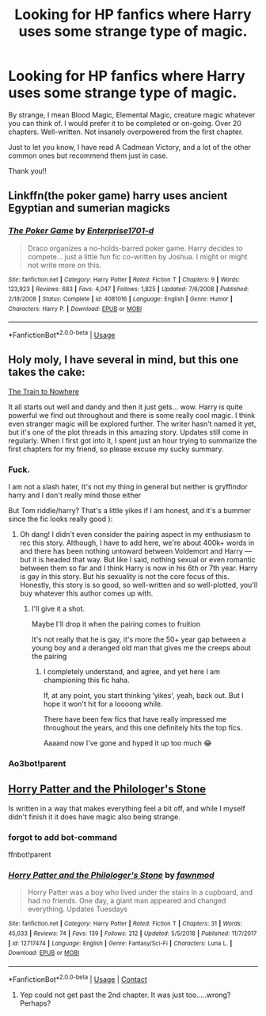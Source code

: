 #+TITLE: Looking for HP fanfics where Harry uses some strange type of magic.

* Looking for HP fanfics where Harry uses some strange type of magic.
:PROPERTIES:
:Author: WitchingH0ur666
:Score: 4
:DateUnix: 1597530737.0
:DateShort: 2020-Aug-16
:FlairText: Request
:END:
By strange, I mean Blood Magic, Elemental Magic, creature magic whatever you can think of. I would prefer it to be completed or on-going. Over 20 chapters. Well-written. Not insanely overpowered from the first chapter.

Just to let you know, I have read A Cadmean Victory, and a lot of the other common ones but recommend them just in case.

Thank you!!


** Linkffn(the poker game) harry uses ancient Egyptian and sumerian magicks
:PROPERTIES:
:Author: Aniki356
:Score: 1
:DateUnix: 1597535405.0
:DateShort: 2020-Aug-16
:END:

*** [[https://www.fanfiction.net/s/4081016/1/][*/The Poker Game/*]] by [[https://www.fanfiction.net/u/143877/Enterprise1701-d][/Enterprise1701-d/]]

#+begin_quote
  Draco organizes a no-holds-barred poker game. Harry decides to compete... just a little fun fic co-written by Joshua. I might or might not write more on this.
#+end_quote

^{/Site/:} ^{fanfiction.net} ^{*|*} ^{/Category/:} ^{Harry} ^{Potter} ^{*|*} ^{/Rated/:} ^{Fiction} ^{T} ^{*|*} ^{/Chapters/:} ^{9} ^{*|*} ^{/Words/:} ^{123,923} ^{*|*} ^{/Reviews/:} ^{683} ^{*|*} ^{/Favs/:} ^{4,047} ^{*|*} ^{/Follows/:} ^{1,825} ^{*|*} ^{/Updated/:} ^{7/6/2008} ^{*|*} ^{/Published/:} ^{2/18/2008} ^{*|*} ^{/Status/:} ^{Complete} ^{*|*} ^{/id/:} ^{4081016} ^{*|*} ^{/Language/:} ^{English} ^{*|*} ^{/Genre/:} ^{Humor} ^{*|*} ^{/Characters/:} ^{Harry} ^{P.} ^{*|*} ^{/Download/:} ^{[[http://www.ff2ebook.com/old/ffn-bot/index.php?id=4081016&source=ff&filetype=epub][EPUB]]} ^{or} ^{[[http://www.ff2ebook.com/old/ffn-bot/index.php?id=4081016&source=ff&filetype=mobi][MOBI]]}

--------------

*FanfictionBot*^{2.0.0-beta} | [[https://github.com/tusing/reddit-ffn-bot/wiki/Usage][Usage]]
:PROPERTIES:
:Author: FanfictionBot
:Score: 1
:DateUnix: 1597535422.0
:DateShort: 2020-Aug-16
:END:


** Holy moly, I have several in mind, but this one takes the cake:

[[https://archiveofourown.org/works/294722/chapters/471501][The Train to Nowhere]]

It all starts out well and dandy and then it just gets... wow. Harry is quite powerful we find out throughout and there is some really cool magic. I think even stranger magic will be explored further. The writer hasn't named it yet, but it's one of the plot threads in this amazing story. Updates still come in regularly. When I first got into it, I spent just an hour trying to summarize the first chapters for my friend, so please excuse my sucky summary.
:PROPERTIES:
:Author: Geeveesee
:Score: 1
:DateUnix: 1597559131.0
:DateShort: 2020-Aug-16
:END:

*** Fuck.

I am not a slash hater, It's not my thing in general but neither is gryffindor harry and I don't really mind those either

But Tom riddle/harry? That's a little yikes if I am honest, and it's a bummer since the fic looks really good ):
:PROPERTIES:
:Author: bloodelemental
:Score: 1
:DateUnix: 1597598190.0
:DateShort: 2020-Aug-16
:END:

**** Oh dang! I didn't even consider the pairing aspect in my enthusiasm to rec this story. Although, I have to add here, we're about 400k+ words in and there has been nothing untoward between Voldemort and Harry --- but it is headed that way. But like I said, nothing sexual or even romantic between them so far and I think Harry is now in his 6th or 7th year. Harry is gay in this story. But his sexuality is not the core focus of this. Honestly, this story is so good, so well-written and so well-plotted, you'll buy whatever this author comes up with.
:PROPERTIES:
:Author: Geeveesee
:Score: 1
:DateUnix: 1597600125.0
:DateShort: 2020-Aug-16
:END:

***** I'll give it a shot.

Maybe I'll drop it when the pairing comes to fruition

It's not really that he is gay, it's more the 50+ year gap between a young boy and a deranged old man that gives me the creeps about the pairing
:PROPERTIES:
:Author: bloodelemental
:Score: 1
:DateUnix: 1597600282.0
:DateShort: 2020-Aug-16
:END:

****** I completely understand, and agree, and yet here I am championing this fic haha.

If, at any point, you start thinking ‘yikes', yeah, back out. But I hope it won't hit for a loooong while.

There have been few fics that have really impressed me throughout the years, and this one definitely hits the top fics.

Aaaand now I've gone and hyped it up too much 😂
:PROPERTIES:
:Author: Geeveesee
:Score: 2
:DateUnix: 1597600604.0
:DateShort: 2020-Aug-16
:END:


*** Ao3bot!parent
:PROPERTIES:
:Author: BloodStainedRitual
:Score: 1
:DateUnix: 1608659591.0
:DateShort: 2020-Dec-22
:END:


** [[https://www.fanfiction.net/s/12717474/1/Horry-Patter-and-the-Philologer-s-Stone][Horry Patter and the Philologer's Stone]]

Is written in a way that makes everything feel a bit off, and while I myself didn't finish it it does have magic also being strange.
:PROPERTIES:
:Author: Erska
:Score: 1
:DateUnix: 1597609471.0
:DateShort: 2020-Aug-17
:END:

*** forgot to add bot-command

ffnbot!parent
:PROPERTIES:
:Author: Erska
:Score: 1
:DateUnix: 1597609569.0
:DateShort: 2020-Aug-17
:END:


*** [[https://www.fanfiction.net/s/12717474/1/][*/Horry Patter and the Philologer's Stone/*]] by [[https://www.fanfiction.net/u/9954157/fawnmod][/fawnmod/]]

#+begin_quote
  Horry Patter was a boy who lived under the stairs in a cupboard, and had no friends. One day, a giant man appeared and changed everything. Updates Tuesdays
#+end_quote

^{/Site/:} ^{fanfiction.net} ^{*|*} ^{/Category/:} ^{Harry} ^{Potter} ^{*|*} ^{/Rated/:} ^{Fiction} ^{T} ^{*|*} ^{/Chapters/:} ^{31} ^{*|*} ^{/Words/:} ^{45,033} ^{*|*} ^{/Reviews/:} ^{74} ^{*|*} ^{/Favs/:} ^{139} ^{*|*} ^{/Follows/:} ^{212} ^{*|*} ^{/Updated/:} ^{5/5/2018} ^{*|*} ^{/Published/:} ^{11/7/2017} ^{*|*} ^{/id/:} ^{12717474} ^{*|*} ^{/Language/:} ^{English} ^{*|*} ^{/Genre/:} ^{Fantasy/Sci-Fi} ^{*|*} ^{/Characters/:} ^{Luna} ^{L.} ^{*|*} ^{/Download/:} ^{[[http://www.ff2ebook.com/old/ffn-bot/index.php?id=12717474&source=ff&filetype=epub][EPUB]]} ^{or} ^{[[http://www.ff2ebook.com/old/ffn-bot/index.php?id=12717474&source=ff&filetype=mobi][MOBI]]}

--------------

*FanfictionBot*^{2.0.0-beta} | [[https://github.com/FanfictionBot/reddit-ffn-bot/wiki/Usage][Usage]] | [[https://www.reddit.com/message/compose?to=tusing][Contact]]
:PROPERTIES:
:Author: FanfictionBot
:Score: 1
:DateUnix: 1597609593.0
:DateShort: 2020-Aug-17
:END:

**** Yep could not get past the 2nd chapter. It was just too.....wrong? Perhaps?
:PROPERTIES:
:Author: WitchingH0ur666
:Score: 1
:DateUnix: 1597613049.0
:DateShort: 2020-Aug-17
:END:
